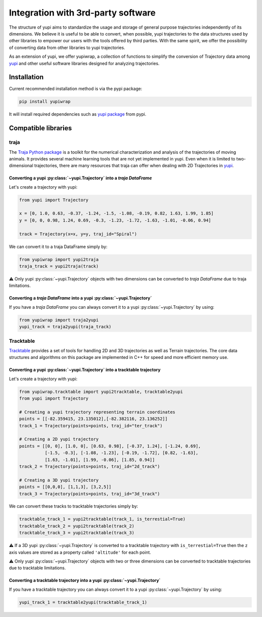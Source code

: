 Integration with 3rd-party software
-----------------------------------

The structure of yupi aims to standardize the usage and storage of general purpose trajectories independently of its dimensions. We believe it is useful to be able to convert, when possible, yupi trajectories to the data structures used by other libraries to
empower our users with the tools offered by third parties. With the same spirit, we offer the possibility of converting data from other libraries to yupi trajectories.

As an extension of yupi, we offer yupiwrap, a collection of functions to simplify the conversion of Trajectory data among `yupi <https://yupi.readthedocs.io/en/latest/>`_ and other useful software libraries designed for analyzing trajectories.

Installation
============

Current recommended installation method is via the pypi package:

.. code-block:: bash

  pip install yupiwrap

It will install required dependencies such as `yupi package <https://pypi.org/project/yupi/>`_ from pypi.

Compatible libraries
====================

traja
+++++

The `Traja Python package <https://traja.readthedocs.io/en/latest/index.html>`_ is a toolkit for the numerical characterization and analysis of the trajectories of moving animals. It provides several machine learning tools that are not yet implemented in yupi. Even when it is limited to two-dimensional trajectories, there are many resources that traja can offer when dealing with 2D Trajectories in `yupi`_.

Converting a yupi :py:class:`~yupi.Trajectory` into a *traja DataFrame*
***********************************************************************

Let's create a trajectory with yupi:

.. code-block:: python

  from yupi import Trajectory

  x = [0, 1.0, 0.63, -0.37, -1.24, -1.5, -1.08, -0.19, 0.82, 1.63, 1.99, 1.85]
  y = [0, 0, 0.98, 1.24, 0.69, -0.3, -1.23, -1.72, -1.63, -1.01, -0.06, 0.94]

  track = Trajectory(x=x, y=y, traj_id="Spiral")


We can convert it to a traja DataFrame simply by:

.. code-block:: python

  from yupiwrap import yupi2traja
  traja_track = yupi2traja(track)


⚠️ Only yupi :py:class:`~yupi.Trajectory` objects with two dimensions can be converted to *traja DataFrame* due to traja limitations.

Converting a *traja DataFrame* into a yupi :py:class:`~yupi.Trajectory`
***********************************************************************

If you have a *traja DataFrame* you can always convert it to a yupi :py:class:`~yupi.Trajectory` by using:

.. code-block:: python

  from yupiwrap import traja2yupi
  yupi_track = traja2yupi(traja_track)


Tracktable
++++++++++

`Tracktable <https://github.com/sandialabs/tracktable>`_ provides a set of tools for handling 2D and 3D trajectories as well as Terrain trajectories. The core data structures and algorithms on this package are implemented in C++ for speed and more efficient memory use.

Converting a yupi :py:class:`~yupi.Trajectory` into a tracktable trajectory
***************************************************************************

Let's create a trajectory with yupi:

.. code-block:: python

  from yupiwrap.tracktable import yupi2tracktable, tracktable2yupi
  from yupi import Trajectory

  # Creating a yupi trajectory representing terrain coordinates
  points = [[-82.359415, 23.135012],[-82.382116, 23.136252]]
  track_1 = Trajectory(points=points, traj_id="ter_track")

  # Creating a 2D yupi trajectory
  points = [[0, 0], [1.0, 0], [0.63, 0.98], [-0.37, 1.24], [-1.24, 0.69],
            [-1.5, -0.3], [-1.08, -1.23], [-0.19, -1.72], [0.82, -1.63],
            [1.63, -1.01], [1.99, -0.06], [1.85, 0.94]]
  track_2 = Trajectory(points=points, traj_id="2d_track")

  # Creating a 3D yupi trajectory
  points = [[0,0,0], [1,1,3], [3,2,5]]
  track_3 = Trajectory(points=points, traj_id="3d_track")


We can convert these tracks to tracktable trajectories simply by:

.. code-block:: python

  tracktable_track_1 = yupi2tracktable(track_1, is_terrestial=True)
  tracktable_track_2 = yupi2tracktable(track_2)
  tracktable_track_3 = yupi2tracktable(track_3)
 

⚠️ If a 3D yupi :py:class:`~yupi.Trajectory` is converted to a tracktable trajectory with ``is_terrestial=True`` then the ``z`` axis values are stored as a property called ``'altitude'`` for each point.

⚠️ Only yupi :py:class:`~yupi.Trajectory` objects with two or three dimensions can be converted to tracktable trajectories due to tracktable limitations.

Converting a tracktable trajectory into a yupi :py:class:`~yupi.Trajectory`
***************************************************************************

If you have a tracktable trajectory you can always convert it to a yupi :py:class:`~yupi.Trajectory` by using:

.. code-block:: python

  yupi_track_1 = tracktable2yupi(tracktable_track_1)

